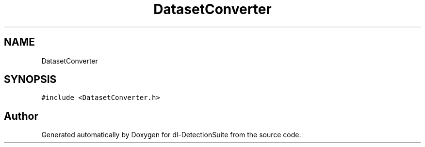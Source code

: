 .TH "DatasetConverter" 3 "Sat Dec 15 2018" "Version 1.00" "dl-DetectionSuite" \" -*- nroff -*-
.ad l
.nh
.SH NAME
DatasetConverter
.SH SYNOPSIS
.br
.PP
.PP
\fC#include <DatasetConverter\&.h>\fP

.SH "Author"
.PP 
Generated automatically by Doxygen for dl-DetectionSuite from the source code\&.
